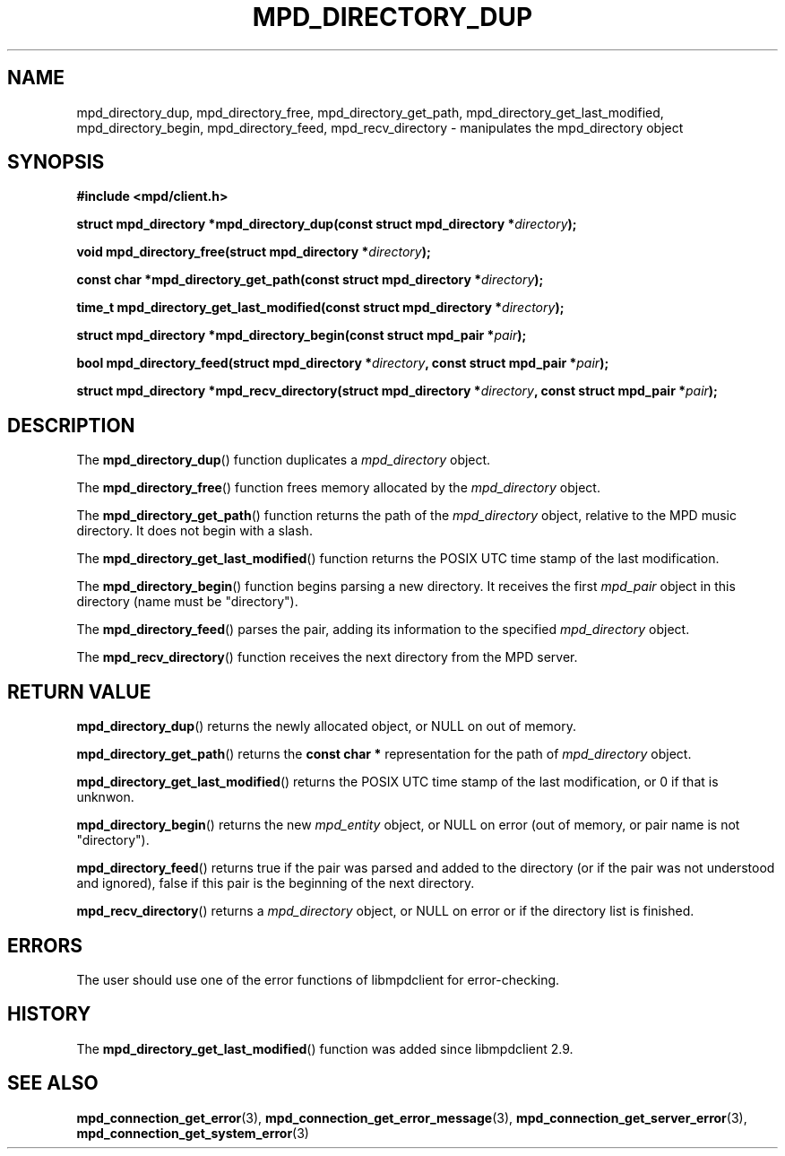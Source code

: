 .TH MPD_DIRECTORY_DUP 3 2019
.SH NAME
mpd_directory_dup, mpd_directory_free, mpd_directory_get_path,
mpd_directory_get_last_modified, mpd_directory_begin, mpd_directory_feed,
mpd_recv_directory \- manipulates the mpd_directory object
.SH SYNOPSIS
.B #include <mpd/client.h>
.PP
.BI "struct mpd_directory *mpd_directory_dup(const "
.BI "struct mpd_directory *" directory ); 
.PP
.BI "void mpd_directory_free(struct mpd_directory *" directory  );
.PP
.BI "const char *mpd_directory_get_path(const "
.BI "struct mpd_directory *" directory );
.PP
.BI "time_t mpd_directory_get_last_modified(const "
.BI "struct mpd_directory *" directory );
.PP
.BI "struct mpd_directory *mpd_directory_begin(const struct mpd_pair *" pair );
.PP
.BI "bool mpd_directory_feed(struct mpd_directory *" directory ,
.BI "const struct mpd_pair *" pair );
.PP
.BI "struct mpd_directory *mpd_recv_directory(struct"
.BI "mpd_directory *" directory ", const struct mpd_pair *" pair );
.SH DESCRIPTION
The
.BR mpd_directory_dup ()
function duplicates a
.I mpd_directory
object.
.PP
The
.BR mpd_directory_free ()
function frees memory allocated by the
.I mpd_directory
object.
.PP
The
.BR mpd_directory_get_path ()
function returns the path of the
.I mpd_directory
object, relative to the MPD music directory. It does not begin with a slash.
.PP
The
.BR mpd_directory_get_last_modified ()
function returns the POSIX UTC time stamp of the last modification.
.PP
The
.BR mpd_directory_begin ()
function begins parsing a new directory. It receives the first
.I mpd_pair
object in this directory (name must be "directory").
.PP
The
.BR mpd_directory_feed ()
parses the pair, adding its information to the specified
.I mpd_directory
object.
.PP
The
.BR mpd_recv_directory ()
function receives the next directory from the MPD server.
.SH RETURN VALUE
.BR mpd_directory_dup ()
returns the newly allocated object, or NULL on out of memory.
.PP
.BR mpd_directory_get_path ()
returns the
.BR "const char *"
representation for the path of
.I mpd_directory
object.
.PP
.BR mpd_directory_get_last_modified ()
returns the POSIX UTC time stamp of the last modification, or 0 if that is
unknwon.
.PP
.BR mpd_directory_begin ()
returns the new
.I mpd_entity
object, or NULL on error (out of memory, or pair name is not "directory").
.PP
.BR mpd_directory_feed ()
returns true if the pair was parsed and added to the directory (or if the pair
was not understood and ignored), false if this pair is the beginning of the
next directory.
.PP
.BR mpd_recv_directory ()
returns a
.IR mpd_directory
object, or NULL on error or if the directory list is finished.
.SH ERRORS
The user should use one of the error functions of libmpdclient for
error-checking.
.SH HISTORY
The
.BR mpd_directory_get_last_modified ()
function was added since libmpdclient 2.9.
.SH SEE ALSO
.BR mpd_connection_get_error (3),
.BR mpd_connection_get_error_message (3),
.BR mpd_connection_get_server_error (3),
.BR mpd_connection_get_system_error (3)

